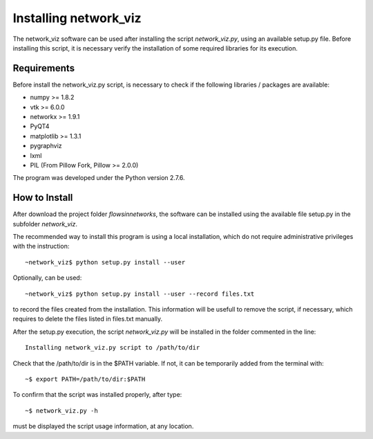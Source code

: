 Installing network_viz
=======================

The network_viz software can be used after installing the script *network_viz.py*, using an available setup.py file.
Before installing this script, it is necessary verify the installation of some required libraries for its execution.

Requirements
--------------

Before install the network_viz.py script, is necessary to check if the following libraries / packages are available:

- numpy       >= 1.8.2
- vtk         >= 6.0.0
- networkx    >= 1.9.1
- PyQT4
- matplotlib  >= 1.3.1
- pygraphviz
- lxml
- PIL         (From Pillow Fork, Pillow >= 2.0.0)

The program was developed under the Python version 2.7.6.

How to Install
--------------

After download the project folder *flowsinnetworks*, the software can be installed using the available file setup.py
in the subfolder *network_viz*.

The recommended way to install this program is using a local installation, which do not require administrative privileges
with the instruction::

~network_viz$ python setup.py install --user

Optionally, can be used::

~network_viz$ python setup.py install --user --record files.txt

to record the files created from the installation. This information will be usefull to remove the script, if necessary,
which requires to delete the files listed in files.txt manually.

After the setup.py execution, the script *network_viz.py* will be installed in the folder commented in the line::

  Installing network_viz.py script to /path/to/dir

Check that the /path/to/dir is in the $PATH variable. If not, it can be temporarily added from the terminal with::

~$ export PATH=/path/to/dir:$PATH

To confirm that the script was installed properly, after type::

~$ network_viz.py -h

must be displayed the script usage information, at any location.

